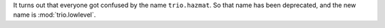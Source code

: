 It turns out that everyone got confused by the name ``trio.hazmat``.
So that name has been deprecated, and the new name is
:mod:`trio.lowlevel`.
